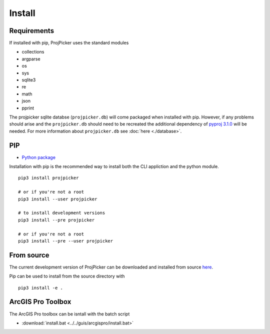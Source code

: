 Install
=======

Requirements
------------

If installed with pip, ProjPicker uses the standard modules

- collections
- argparse
- os
- sys
- sqlite3
- re
- math
- json
- pprint

The projpicker sqlite databse (``projpicker.db``) will
come packaged when installed with pip.
However, if any problems should arise and the ``projpicker.db`` should need to
be recreated the additional dependency of `pyproj 3.1.0 <https://pypi.org/project/pyproj/3.1.0/>`_ will be needed.
For more information about ``projpicker.db`` see :doc:`here <./database>`.

PIP
---

- `Python package <https://pypi.org/project/projpicker/>`_

Installation with pip is the recommended way to install both the CLI appliction
and the python module.

::

    pip3 install projpicker

    # or if you're not a root
    pip3 install --user projpicker

    # to install development versions
    pip3 install --pre projpicker

    # or if you're not a root
    pip3 install --pre --user projpicker


From source
-----------

The current development version of ProjPicker can be downloaded and installed from source `here <https://github.com/HuidaeCho/projpicker>`_.

Pip can be used to install from the source directory with

::

    pip3 install -e .



ArcGIS Pro Toolbox
------------------

The ArcGIS Pro toolbox can be isntall with the batch script

- :download:`install.bat <../../guis/arcgispro/install.bat>`

